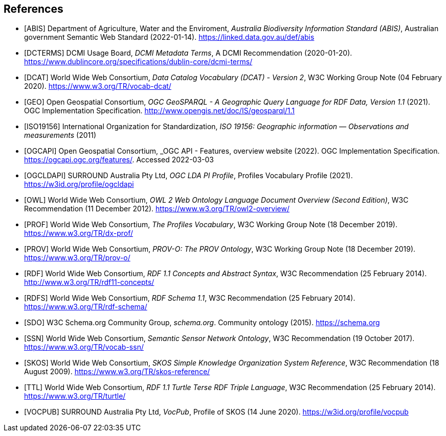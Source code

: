 == References

* [[ABIS]] [ABIS] Department of Agriculture, Water and the Enviroment, _Australia Biodiversity Information Standard (ABIS)_, Australian government Semantic Web Standard (2022-01-14). https://linked.data.gov.au/def/abis

* [[DCTERMS]] [DCTERMS] DCMI Usage Board, _DCMI Metadata Terms_, A DCMI Recommendation (2020-01-20). https://www.dublincore.org/specifications/dublin-core/dcmi-terms/

* [[DCAT]] [DCAT] World Wide Web Consortium, _Data Catalog Vocabulary (DCAT) - Version 2_, W3C Working Group Note (04 February 2020). https://www.w3.org/TR/vocab-dcat/

* [[GEO]] [GEO] Open Geospatial Consortium, _OGC GeoSPARQL - A Geographic Query Language for RDF Data, Version 1.1_ (2021). OGC Implementation Specification. http://www.opengis.net/doc/IS/geosparql/1.1

* [[ISO19156]] [ISO19156] International Organization for Standardization, _ISO 19156: Geographic information — Observations and measurements_ (2011)

* [[OGCAPI]] [OGCAPI] Open Geospatial Consortium, _OGC API - Features, overview website (2022). OGC Implementation Specification. https://ogcapi.ogc.org/features/. Accessed 2022-03-03

* [[OGCLDAPI]] [OGCLDAPI] SURROUND Australia Pty Ltd, _OGC LDA PI Profile_, Profiles Vocabulary Profile (2021). https://w3id.org/profile/ogcldapi

* [[OWL]] [OWL] World Wide Web Consortium, _OWL 2 Web Ontology Language Document Overview (Second Edition)_, W3C Recommendation (11 December 2012). https://www.w3.org/TR/owl2-overview/

* [[PROF]] [PROF] World Wide Web Consortium, _The Profiles Vocabulary_, W3C Working Group Note (18 December 2019). https://www.w3.org/TR/dx-prof/

* [[PROV]] [PROV] World Wide Web Consortium, _PROV-O: The PROV Ontology_, W3C Working Group Note (18 December 2019). https://www.w3.org/TR/prov-o/

* [[RDF]] [RDF] World Wide Web Consortium, _RDF 1.1 Concepts and Abstract Syntax_, W3C Recommendation (25 February 2014). http://www.w3.org/TR/rdf11-concepts/

* [[RDFS]] [RDFS] World Wide Web Consortium, _RDF Schema 1.1_, W3C Recommendation (25 February 2014). https://www.w3.org/TR/rdf-schema/

* [[SDO]] [SDO] W3C Schema.org Community Group, _schema.org_. Community ontology (2015). https://schema.org

* [[SSN]] [SSN] World Wide Web Consortium, _Semantic Sensor Network Ontology_, W3C Recommendation (19 October 2017). https://www.w3.org/TR/vocab-ssn/

* [[SKOS]] [SKOS] World Wide Web Consortium, _SKOS Simple Knowledge Organization System Reference_, W3C Recommendation (18 August 2009). https://www.w3.org/TR/skos-reference/

* [[TTL]] [TTL] World Wide Web Consortium, _RDF 1.1 Turtle Terse RDF Triple Language_, W3C Recommendation (25 February 2014). https://www.w3.org/TR/turtle/

* [[VOCPUB]] [VOCPUB] SURROUND Australia Pty Ltd, _VocPub_, Profile of SKOS (14 June 2020). https://w3id.org/profile/vocpub
